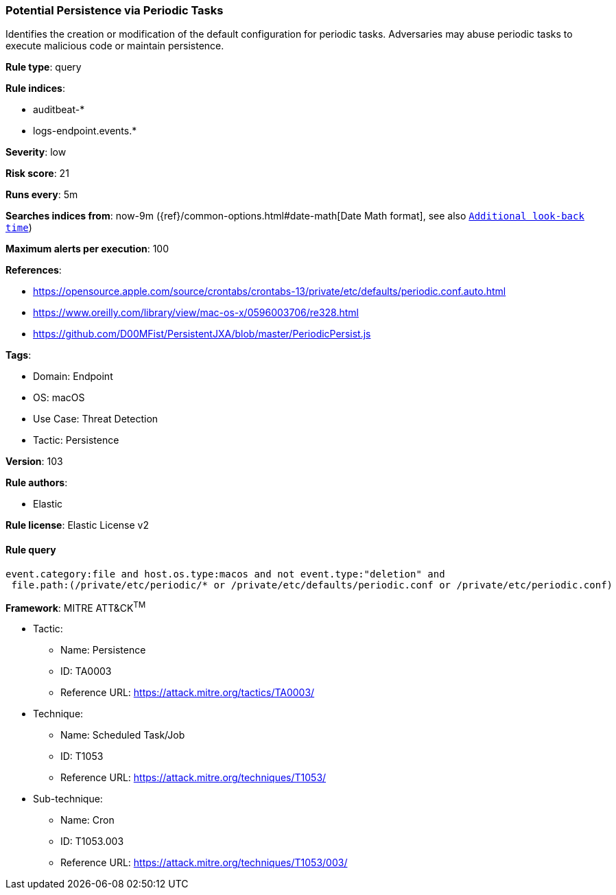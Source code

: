 [[potential-persistence-via-periodic-tasks]]
=== Potential Persistence via Periodic Tasks

Identifies the creation or modification of the default configuration for periodic tasks. Adversaries may abuse periodic tasks to execute malicious code or maintain persistence.

*Rule type*: query

*Rule indices*: 

* auditbeat-*
* logs-endpoint.events.*

*Severity*: low

*Risk score*: 21

*Runs every*: 5m

*Searches indices from*: now-9m ({ref}/common-options.html#date-math[Date Math format], see also <<rule-schedule, `Additional look-back time`>>)

*Maximum alerts per execution*: 100

*References*: 

* https://opensource.apple.com/source/crontabs/crontabs-13/private/etc/defaults/periodic.conf.auto.html
* https://www.oreilly.com/library/view/mac-os-x/0596003706/re328.html
* https://github.com/D00MFist/PersistentJXA/blob/master/PeriodicPersist.js

*Tags*: 

* Domain: Endpoint
* OS: macOS
* Use Case: Threat Detection
* Tactic: Persistence

*Version*: 103

*Rule authors*: 

* Elastic

*Rule license*: Elastic License v2


==== Rule query


[source, js]
----------------------------------
event.category:file and host.os.type:macos and not event.type:"deletion" and
 file.path:(/private/etc/periodic/* or /private/etc/defaults/periodic.conf or /private/etc/periodic.conf)

----------------------------------

*Framework*: MITRE ATT&CK^TM^

* Tactic:
** Name: Persistence
** ID: TA0003
** Reference URL: https://attack.mitre.org/tactics/TA0003/
* Technique:
** Name: Scheduled Task/Job
** ID: T1053
** Reference URL: https://attack.mitre.org/techniques/T1053/
* Sub-technique:
** Name: Cron
** ID: T1053.003
** Reference URL: https://attack.mitre.org/techniques/T1053/003/
